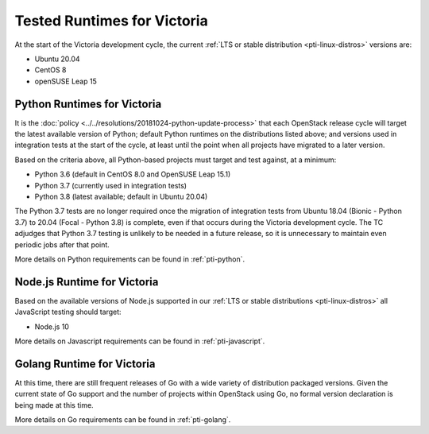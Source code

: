 ============================
Tested Runtimes for Victoria
============================

At the start of the Victoria development cycle, the current :ref:`LTS or stable
distribution <pti-linux-distros>` versions are:

* Ubuntu 20.04
* CentOS 8
* openSUSE Leap 15

Python Runtimes for Victoria
============================

It is the :doc:`policy <../../resolutions/20181024-python-update-process>` that
each OpenStack release cycle will target the latest available version of
Python; default Python runtimes on the distributions listed above; and versions
used in integration tests at the start of the cycle, at least until the point
when all projects have migrated to a later version.

Based on the criteria above, all Python-based projects must target and test
against, at a minimum:

* Python 3.6 (default in CentOS 8.0 and OpenSUSE Leap 15.1)
* Python 3.7 (currently used in integration tests)
* Python 3.8 (latest available; default in Ubuntu 20.04)

The Python 3.7 tests are no longer required once the migration of integration
tests from Ubuntu 18.04 (Bionic - Python 3.7) to 20.04 (Focal - Python 3.8) is
complete, even if that occurs during the Victoria development cycle. The TC
adjudges that Python 3.7 testing is unlikely to be needed in a future release,
so it is unnecessary to maintain even periodic jobs after that point.

More details on Python requirements can be found in :ref:`pti-python`.

Node.js Runtime for Victoria
============================

Based on the available versions of Node.js supported in our :ref:`LTS or stable
distributions <pti-linux-distros>` all JavaScript testing should target:

* Node.js 10

More details on Javascript requirements can be found in :ref:`pti-javascript`.

Golang Runtime for Victoria
===========================

At this time, there are still frequent releases of Go with a wide variety of
distribution packaged versions. Given the current state of Go support and the
number of projects within OpenStack using Go, no formal version declaration is
being made at this time.

More details on Go requirements can be found in :ref:`pti-golang`.
